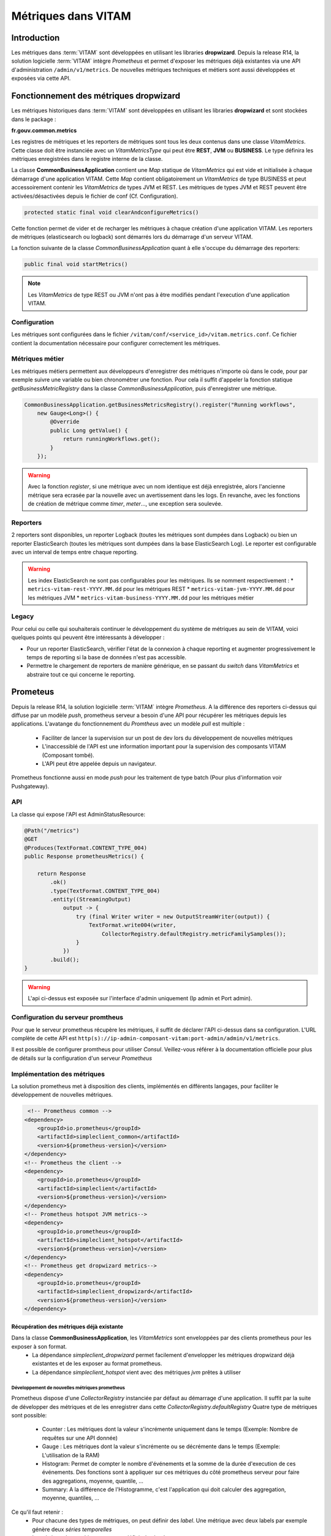 Métriques dans VITAM
####################

Introduction
************
Les métriques dans :term:`VITAM` sont développées en utilisant les libraries **dropwizard**.
Depuis la release R14, la solution logicielle :term:`VITAM` intègre `Prometheus` et permet d'exposer les métriques déjà existantes via une API d'administration ``/admin/v1/metrics``. De nouvelles métriques techniques et métiers sont aussi développées et exposées via cette API.


Fonctionnement des métriques dropwizard
***************************************
Les métriques historiques dans :term:`VITAM` sont développées en utilisant les libraries **dropwizard** et sont stockées dans le package :

**fr.gouv.common.metrics**

Les registres de métriques et les reporters de métriques sont tous les deux contenus dans une classe *VitamMetrics*. Cette classe doit être instanciée avec un *VitamMetricsType* qui peut être **REST**, **JVM** ou **BUSINESS**. Le type définira les métriques enregistrées dans le registre interne de la classe.

La classe **CommonBusinessApplication** contient une *Map* statique de *VitamMetrics* qui est vide et initialisée à chaque démarrage d'une application VITAM.
Cette *Map* contient obligatoirement un *VitamMetrics* de type BUSINESS et peut accessoirement contenir les *VitamMetrics* de types JVM et REST.
Les métriques de types JVM et REST peuvent être activées/désactivées depuis le fichier de conf (Cf. Configuration). 

.. code-block:: java

   protected static final void clearAndconfigureMetrics()


Cette fonction permet de vider et de recharger les métriques à chaque création d'une application VITAM.
Les reporters de métriques (elasticsearch ou logback) sont démarrés lors du démarrage d'un serveur VITAM.

La fonction suivante de la classe *CommonBusinessApplication* quant à elle s'occupe du démarrage des reporters:

.. code-block:: java

   public final void startMetrics()


.. note::
   Les *VitamMetrics* de type REST ou JVM n'ont pas à être modifiés pendant l'execution d'une application VITAM.

Configuration
=============
Les métriques sont configurées dans le fichier ``/vitam/conf/<service_id>/vitam.metrics.conf``. Ce fichier contient la documentation nécessaire pour configurer correctement les métriques.

Métriques métier
================
Les métriques métiers permettent aux développeurs d'enregistrer des métriques n'importe où dans le code, pour par exemple suivre une variable ou bien chronométrer une fonction. Pour cela il suffit d'appeler la fonction statique *getBusinessMetricRegistry* dans la classe *CommonBusinessApplication*, puis d'enregistrer une métrique.

.. code-block:: java

   CommonBusinessApplication.getBusinessMetricsRegistry().register("Running workflows",
       new Gauge<Long>() {
           @Override
           public Long getValue() {
               return runningWorkflows.get();
           }
       });

.. warning::
   Avec la fonction *register*, si une métrique avec un nom identique est déjà enregistrée, alors l'ancienne métrique sera ecrasée par la nouvelle avec un avertissement dans les logs. En revanche, avec les fonctions de création de métrique comme *timer*, *meter*..., une exception sera soulevée.

Reporters
=========
2 reporters sont disponibles, un reporter Logback (toutes les métriques sont dumpées dans Logback) ou bien un reporter ElasticSearch (toutes les métriques sont dumpées dans la base ElasticSearch Log). Le reporter est configurable avec un interval de temps entre chaque reporting.

.. warning::
   Les index ElasticSearch ne sont pas configurables pour les métriques. Ils se nomment respectivement :
   * ``metrics-vitam-rest-YYYY.MM.dd`` pour les métriques REST
   * ``metrics-vitam-jvm-YYYY.MM.dd`` pour les métriques JVM
   * ``metrics-vitam-business-YYYY.MM.dd`` pour les métriques métier


Legacy
======
Pour celui ou celle qui souhaiterais continuer le développement du système de métriques au sein de VITAM, voici quelques points qui peuvent être intéressants à développer :

* Pour un reporter ElasticSearch, vérifier l'état de la connexion à chaque reporting et augmenter progressivement le temps de reporting si la base de données n'est pas accessible.
* Permettre le chargement de reporters de manière générique, en se passant du *switch* dans *VitamMetrics* et abstraire tout ce qui concerne le reporting.


Prometeus
*********
Depuis la release R14, la solution logicielle :term:`VITAM` intègre `Prometheus`.
A la différence des reporters ci-dessus qui diffuse par un modèle `push`, prometheus serveur a besoin d'une API pour récupérer les métriques depuis les applications.
L'avatange du fonctionnement du `Promtheus` avec un modèle `pull` est multiple :
    - Faciliter de lancer la supervision sur un post de dev lors du développement de nouvelles métriques
    - L'inaccessiblé de l'API est une information important pour la supervision des composants VITAM (Composant tombé).
    - L'API peut être appelée depuis un navigateur.
Prometheus fonctionne aussi en mode `push` pour les traitement de type batch (Pour plus d'information voir Pushgateway).


API
===
La classe qui expose l'API est AdminStatusResource:

.. code-block:: java

    @Path("/metrics")
    @GET
    @Produces(TextFormat.CONTENT_TYPE_004)
    public Response prometheusMetrics() {

        return Response
            .ok()
            .type(TextFormat.CONTENT_TYPE_004)
            .entity((StreamingOutput)
                output -> {
                    try (final Writer writer = new OutputStreamWriter(output)) {
                        TextFormat.write004(writer,
                            CollectorRegistry.defaultRegistry.metricFamilySamples());
                    }
                })
            .build();
    }

.. warning::
   L'api ci-dessus est exposée sur l'interface d'admin uniquement (Ip admin et Port admin).

Configuration du serveur promtheus
==================================
Pour que le serveur prometheus récupère les métriques, il suffit de déclarer l'API ci-dessus dans sa configuration.
L'URL complète de cette API est ``http(s)://ip-admin-composant-vitam:port-admin/admin/v1/metrics``.

Il est possible de configurer promtheus pour utiliser `Consul`.
Veillez-vous référer à la documentation officielle pour plus de détails sur la configuration d'un serveur `Prometheus`

Implémentation des métriques
============================
La solution prometheus met à disposition des clients, implémentés en différents langages, pour faciliter le développement de nouvelles métriques.

.. code-block:: xml

     <!-- Prometheus common -->
    <dependency>
        <groupId>io.prometheus</groupId>
        <artifactId>simpleclient_common</artifactId>
        <version>${prometheus-version}</version>
    </dependency>
    <!-- Prometheus the client -->
    <dependency>
        <groupId>io.prometheus</groupId>
        <artifactId>simpleclient</artifactId>
        <version>${prometheus-version}</version>
    </dependency>
    <!-- Prometheus hotspot JVM metrics-->
    <dependency>
        <groupId>io.prometheus</groupId>
        <artifactId>simpleclient_hotspot</artifactId>
        <version>${prometheus-version}</version>
    </dependency>
    <!-- Prometheus get dropwizard metrics-->
    <dependency>
        <groupId>io.prometheus</groupId>
        <artifactId>simpleclient_dropwizard</artifactId>
        <version>${prometheus-version}</version>
    </dependency>


Récupération des métriques déjà existante
-----------------------------------------

Dans la classe **CommonBusinessApplication**, les *VitamMetrics* sont enveloppées par des clients prometheus pour les exposer à son format.
    - La dépendance `simpleclient_dropwizard` permet facilement d'envelopper les métriques dropwizard déjà existantes et de les exposer au format prometheus.
    - La dépendance `simpleclient_hotspot` vient avec des métriques `jvm` prêtes à utiliser

.. code-block:: java
    // Wrap up dropwizard metrics
    new DropwizardExports(vitamMetrics.getRegistry()).register();

    // Initialize JVM prometheus metrics
    DefaultExports.initialize();


Développement de nouvelles métriques prometheus
________________________________________________
Prometheus dispose d'une *CollectorRegistry* instanciée par défaut au démarrage d'une application. Il suffit par la suite de développer des métriques et de les enregistrer dans cette *CollectorRegistry.defaultRegistry*
Quatre type de métriques sont possible:
    - Counter : Les métriques dont la valeur s'incrémente uniquement dans le temps (Exemple: Nombre de requêtes sur une API donnée)
    - Gauge : Les métriques dont la valeur s'incrémente ou se décrémente dans le temps (Exemple: L'utilisation de la RAM)
    - Histogram: Permet de compter le nombre d'événements et la somme de la durée d'execution de ces événements. Des fonctions sont à appliquer sur ces métriques du côté prometheus serveur pour faire des aggregations, moyenne, quantile, ...
    - Summary: A la différence de l'Histogramme, c'est l'application qui doit calculer des aggregation, moyenne, quantiles, ...

Ce qu'il faut retenir :
    - Pour chacune des types de métriques, on peut définir des `label`. Une métrique avec deux labels par exemple génère deux `séries temporelles`
    - La métrique de type histogram, peut définir des buckets.

.. warning::
   Afin de mieux développer des métriques et de respécter les bonnes pratiques, veuillez vous référer à la documentation officielle de prometheus ``https://prometheus.io/docs/practices/``

Deux façons d'implémenter ces métriques:

    - Soit en utilisant les classes déjà disponible. Ci-dessous des exemples de métriques développées pour le composant `processing`

    .. code-block:: java

        // Exemple d'une gauge
        // Il suffit partout dans le code d'appeler WORKER_TASKS_IN_QUEUE.inc() et WORKER_TASKS_IN_QUEUE.dec()
        public static final Gauge WORKER_TASKS_IN_QUEUE = Gauge.build()
        .name("vitam_processing_worker_task_in_queue_total")
        .labelNames("worker_family")
        .help("Current number of worker tasks in the queue")
        .register();

        // Exemple d'un Histogram
        // Pour l'histogramme on peut utiliser des buckets
        // Pour chaque événement, si sa durée d'execution est inférieure la valeur de la bucket, le compteur du nombre d'événements pour cette bucket est incrémenté
        public static final Histogram PROCESS_WORKFLOW_STEP_EXECUTION_DURATION_HISTOGRAM = Histogram.build()
        .name("vitam_processing_workflow_step_execution_duration_seconds")
        .help("ProcessWorkflow step execution duration. From call of distributor until receiving the response")
        .labelNames("workflow", "step_name")
        .buckets(.1, .25, .5, .75, 1, 2.5, 5, 7.5, 10, 30, 60, 120, 180, 300, 600, 1800, 3600)
        .register();

        // Exemple d'utilisation d'Histogram
        Histogram.Timer timer =
                CommonProcessingMetrics.PROCESS_WORKFLOW_STEP_EXECUTION_DURATION_HISTOGRAM
                .labels(workParams.getLogbookTypeProcess().name(), step.getStepName())
                .startTimer();
        try {
            // Process any action that we want to compute duration
        } finally {
            timer.observeDuration();
        }


    - Soit en étend la classe Collector

    .. code-block:: java
        // Exemple d'une métrique du composant `processing` ProcessWorkflowMetricsCollector.
        public class ProcessWorkflowMetricsCollector extends Collector {
            private static final ProcessWorkflowMetricsCollector instance = new ProcessWorkflowMetricsCollector();
            private ProcessWorkflowMetricsCollector() {
                // Private constructor for singleton
                register();
            }
            public static ProcessWorkflowMetricsCollector getInstance() {
                return instance;
            }
            @Override
            public List<MetricFamilySamples> collect() {
                // Collect
                return xxxx.collect();
            }
        }
